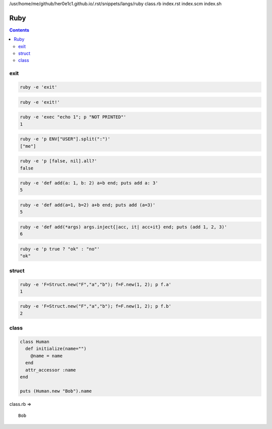 /usr/home/me/github/her0e1c1.github.io/.rst/snippets/langs/ruby
class.rb
index.rst
index.scm
index.sh

======
 Ruby
======

.. contents::



exit
====


.. code-block:: sh
   

    ruby -e 'exit'
    


.. code-block:: sh
   

    ruby -e 'exit!'
    


.. code-block:: sh
   

    ruby -e 'exec "echo 1"; p "NOT PRINTED"'
    1
    


.. code-block:: sh
   

    ruby -e 'p ENV["USER"].split(":")'
    ["me"]
    


.. code-block:: sh
   

    ruby -e 'p [false, nil].all?'
    false
    


.. code-block:: sh
   

    ruby -e 'def add(a: 1, b: 2) a+b end; puts add a: 3'
    5
    


.. code-block:: sh
   

    ruby -e 'def add(a=1, b=2) a+b end; puts add (a=3)'
    5
    


.. code-block:: sh
   

    ruby -e 'def add(*args) args.inject{|acc, it| acc+it} end; puts (add 1, 2, 3)'
    6
    


.. code-block:: sh
   

    ruby -e 'p true ? "ok" : "no"'
    "ok"
    



struct
======


.. code-block:: sh
   

    ruby -e 'F=Struct.new("F","a","b"); f=F.new(1, 2); p f.a'
    1
    


.. code-block:: sh
   

    ruby -e 'F=Struct.new("F","a","b"); f=F.new(1, 2); p f.b'
    2
    

class
=====


.. code-block:: rb
   

    class Human
      def initialize(name="")
        @name = name
      end
      attr_accessor :name
    end
    
    puts (Human.new "Bob").name
    
 
class.rb => 
::

    Bob
    

